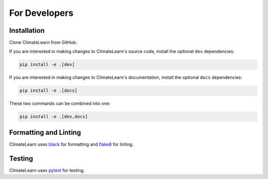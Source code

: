 For Developers
==============


Installation
------------

Clone ClimateLearn from GitHub:

.. code-block:: console
    git clone https://github.com/aditya-grover/climate-learn.git

If you are interested in making changes to ClimateLearn's source code, install the optional ``dev`` dependencies:

.. code-block:: console

    pip install -e .[dev]

If you are interested in making changes to ClimateLearn's documentation, install the optional ``docs`` dependencies:

.. code-block:: console

    pip install -e .[docs]

These two commands can be combined into one:

.. code-block:: console

    pip install -e .[dev,docs]


Formatting and Linting
----------------------
ClimateLearn uses `black <https://black.readthedocs.io/en/stable/>`_ for formatting and `flake8 <https://flake8.pycqa.org/en/latest/>`_ for linting.


Testing
-------
ClimateLearn uses `pytest <https://docs.pytest.org/>`_ for testing. 
